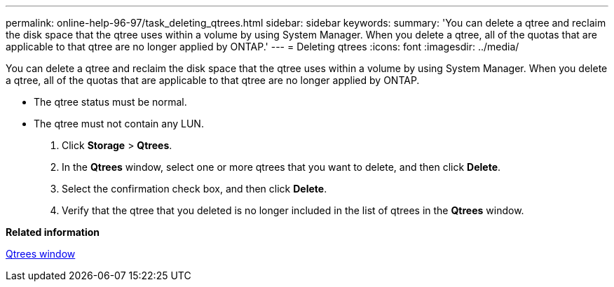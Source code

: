 ---
permalink: online-help-96-97/task_deleting_qtrees.html
sidebar: sidebar
keywords: 
summary: 'You can delete a qtree and reclaim the disk space that the qtree uses within a volume by using System Manager. When you delete a qtree, all of the quotas that are applicable to that qtree are no longer applied by ONTAP.'
---
= Deleting qtrees
:icons: font
:imagesdir: ../media/

[.lead]
You can delete a qtree and reclaim the disk space that the qtree uses within a volume by using System Manager. When you delete a qtree, all of the quotas that are applicable to that qtree are no longer applied by ONTAP.

* The qtree status must be normal.
* The qtree must not contain any LUN.

. Click *Storage* > *Qtrees*.
. In the *Qtrees* window, select one or more qtrees that you want to delete, and then click *Delete*.
. Select the confirmation check box, and then click *Delete*.
. Verify that the qtree that you deleted is no longer included in the list of qtrees in the *Qtrees* window.

*Related information*

xref:reference_qtrees_window.adoc[Qtrees window]
